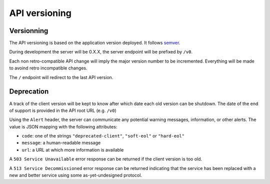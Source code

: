 ##############
API versioning
##############

Versionning
===========

The API versioning is based on the application version deployed. It follows `semver <http://semver.org/>`_.

During development the server will be 0.X.X, the server endpoint will be prefixed by ``/v0``.

Each non retro-compatible API change will imply the major version number to be incremented.
Everything will be made to avoind retro incompatible changes.

The ``/`` endpoint will redirect to the last API version.


Deprecation
===========

A track of the client version will be kept to know after which date each old version can be shutdown.
The date of the end of support is provided in the API root URL (e.g. ``/v0``)

Using the ``Alert`` header, the server can communicate any potential warning messages, information, or other alerts.
The value is JSON mapping with the following attributes:

* ``code``: one of the strings ``"deprecated-client"``, ``"soft-eol"`` or ``"hard-eol"``
* ``message``: a human-readable message
* ``url``: a URL at which more information is available

A ``503 Service Unavailable`` error response can be returned if the
client version is too old.

A ``513 Service Decommissioned`` error response can be returned
indicating that the service has been replaced with a new and better
service using some as-yet-undesigned protocol.
